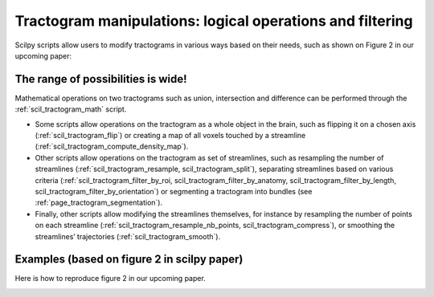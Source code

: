 .. _page_tractogram_math:

Tractogram manipulations: logical operations and filtering
==========================================================

Scilpy scripts allow users to modify tractograms in various ways based on their needs, such as shown on Figure 2 in our upcoming paper:


The range of possibilities is wide!
-----------------------------------
Mathematical operations on two tractograms such as union, intersection and difference can be performed through the :ref:`scil_tractogram_math` script.

- Some scripts allow operations on the tractogram as a whole object in the brain, such as flipping it on a chosen axis (:ref:`scil_tractogram_flip`) or creating a map of all voxels touched by a streamline (:ref:`scil_tractogram_compute_density_map`).

- Other scripts allow operations on the tractogram as set of streamlines, such as resampling the number of streamlines (:ref:`scil_tractogram_resample, scil_tractogram_split`), separating streamlines based on various criteria  (:ref:`scil_tractogram_filter_by_roi, scil_tractogram_filter_by_anatomy, scil_tractogram_filter_by_length, scil_tractogram_filter_by_orientation`) or segmenting a tractogram into bundles (see :ref:`page_tractogram_segmentation`).

- Finally, other scripts allow modifying the streamlines themselves, for instance by resampling the number of points on each streamline (:ref:`scil_tractogram_resample_nb_points, scil_tractogram_compress`), or smoothing the streamlines’ trajectories (:ref:`scil_tractogram_smooth`).


Examples (based on figure 2 in scilpy paper)
--------------------------------------------

Here is how to reproduce figure 2 in our upcoming paper.

.. image:: ../../_static/scilpy_paper_figure2.png
   :alt: Figure 2 in upcoming paper.
